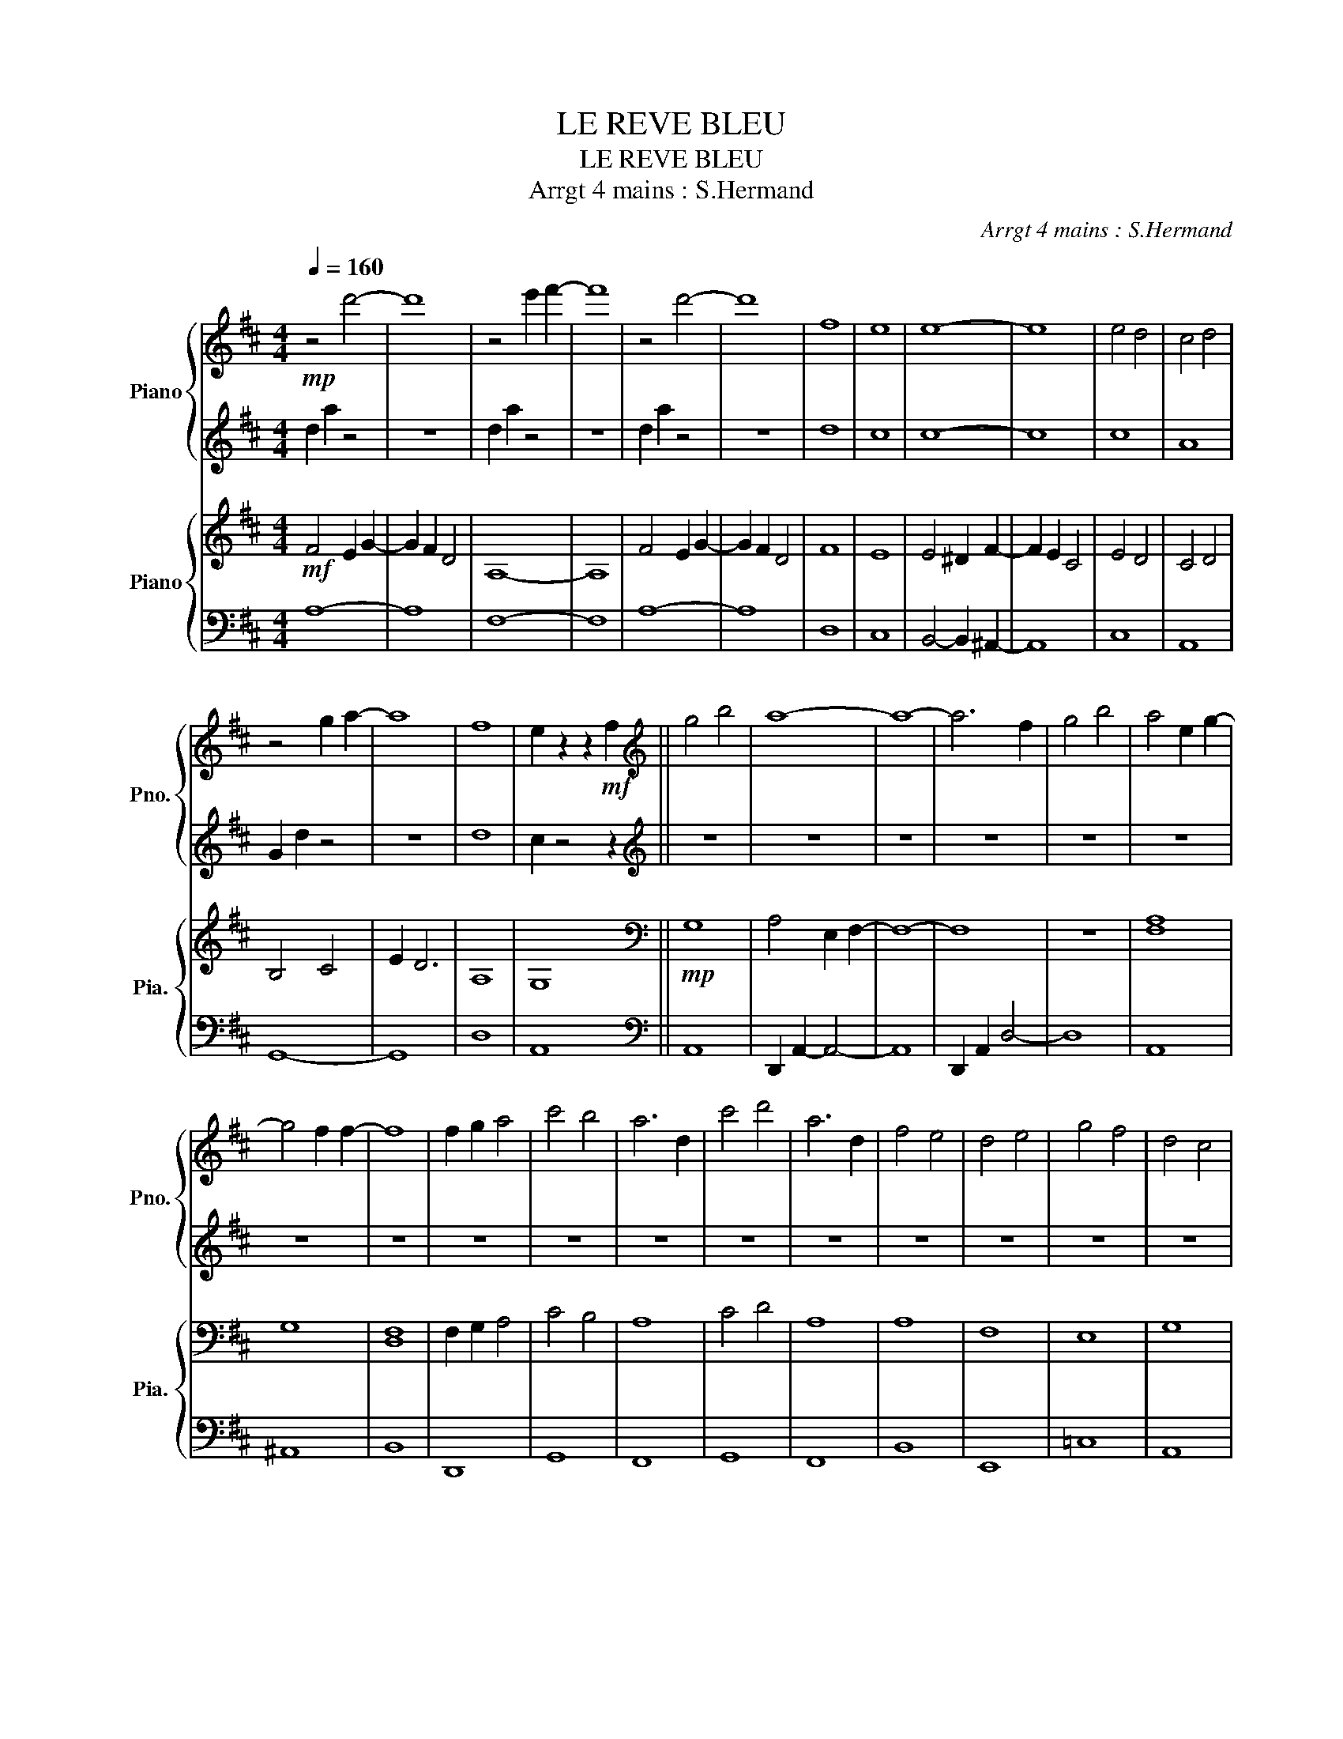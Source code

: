 X:1
T:LE REVE BLEU
T:LE REVE BLEU
T:Arrgt 4 mains : S.Hermand
C:Arrgt 4 mains : S.Hermand
%%score { 1 | 2 } { 3 | 4 }
L:1/8
Q:1/4=160
M:4/4
K:D
V:1 treble nm="Piano" snm="Pno."
V:2 treble 
V:3 treble nm="Piano" snm="Pia."
V:4 bass 
V:1
!mp! z4 d'4- | d'8 | z4 e'2 f'2- | f'8 | z4 d'4- | d'8 | f8 | e8 | e8- | e8 | e4 d4 | c4 d4 | %12
 z4 g2 a2- | a8 | f8 | e2 z2 z2!mf! f2 ||[K:treble] g4 b4 | a8- | a8- | a6 f2 | g4 b4 | a4 e2 g2- | %22
 g4 f2 f2- | f8 | f2 g2 a4 | c'4 b4 | a6 d2 | c'4 d'4 | a6 d2 | f4 e4 | d4 e4 | g4 f4 | d4 c4 | %33
 d8- | d8- | d8- | d8 |] %37
V:2
 d2 a2 z4 | z8 | d2 a2 z4 | z8 | d2 a2 z4 | z8 | d8 | c8 | c8- | c8 | c8 | A8 | G2 d2 z4 | z8 | %14
 d8 | c2 z4 z2 ||[K:treble] z8 | z8 | z8 | z8 | z8 | z8 | z8 | z8 | z8 | z8 | z8 | z8 | z8 | z8 | %30
 z8 | z8 | z8 | z8 | z8 | z8 | z8 |] %37
V:3
!mf! F4 E2 G2- | G2 F2 D4 | A,8- | A,8 | F4 E2 G2- | G2 F2 D4 | F8 | E8 | E4 ^D2 F2- | F2 E2 C4 | %10
 E4 D4 | C4 D4 | B,4 C4 | E2 D6 | A,8 | G,8 ||[K:bass]!mp! G,8 | A,4 E,2 F,2- | F,8- | F,8 | z8 | %21
 [F,A,]8 | G,8 | [D,F,]8 | F,2 G,2 A,4 | C4 B,4 | A,8 | C4 D4 | A,8 | A,8 | F,8 | E,8 | G,8 | %33
 D,4 E,2 F,2- | F,8 | z4 E,2 D,2- | D,8 |] %37
V:4
 A,8- | A,8 | F,8- | F,8 | A,8- | A,8 | D,8 | C,8 | B,,4- B,,2 ^A,,2- | A,,8 | C,8 | A,,8 | G,,8- | %13
 G,,8 | D,8 | A,,8 ||[K:bass] A,,8 | D,,2 A,,2- A,,4- | A,,8 | D,,2 A,,2 D,4- | D,8 | A,,8 | %22
 ^A,,8 | B,,8 | D,,8 | G,,8 | F,,8 | G,,8 | F,,8 | B,,8 | E,,8 | =C,8 | A,,8 | D,,2 A,,2 z4 | z8 | %35
 D,,2 A,,2 z4 | z8 |] %37

